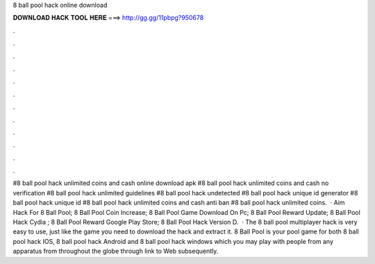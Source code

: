 8 ball pool hack online download

𝐃𝐎𝐖𝐍𝐋𝐎𝐀𝐃 𝐇𝐀𝐂𝐊 𝐓𝐎𝐎𝐋 𝐇𝐄𝐑𝐄 ===> http://gg.gg/11pbpg?950678

.

.

.

.

.

.

.

.

.

.

.

.

#8 ball pool hack unlimited coins and cash online download apk #8 ball pool hack unlimited coins and cash no verification #8 ball pool hack unlimited guidelines #8 ball pool hack undetected #8 ball pool hack unique id generator #8 ball pool hack unique id #8 ball pool hack unlimited coins and cash anti ban #8 ball pool hack unlimited coins.  ·  Aim Hack For 8 Ball Pool;  8 Ball Pool Coin Increase;  8 Ball Pool Game Download On Pc;  8 Ball Pool Reward Update;  8 Ball Pool Hack Cydia ;  8 Ball Pool Reward Google Play Store;  8 Ball Pool Hack Version D.  · The 8 ball pool multiplayer hack is very easy to use, just like the game you need to download the hack and extract it. 8 Ball Pool is your pool game for both 8 ball pool hack IOS, 8 ball pool hack Android and 8 ball pool hack windows which you may play with people from any apparatus from throughout the globe through link to Web subsequently.
